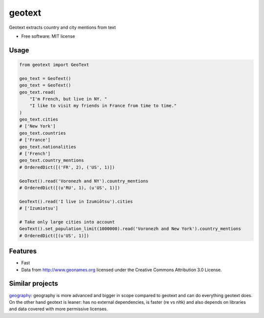 ===============================
geotext
===============================

Geotext extracts country and city mentions from text

* Free software: MIT license

Usage
-----
.. code-block:: python

        from geotext import GeoText

        geo_text = GeoText()
        geo_text = GeoText()
        geo_text.read(
            "I'm French, but live in NY. "
            "I like to visit my friends in France from time to time."
        )
        geo_text.cities
        # ['New York']
        geo_text.countries
        # ['France']
        geo_text.nationalities
        # ['French']
        geo_text.country_mentions
        # OrderedDict([('FR', 2), ('US', 1)])

        GeoText().read('Voronezh and NY').country_mentions
        # OrderedDict([(u'RU', 1), (u'US', 1)])

        GeoText().read('I live in Izumiōtsu').cities
        # ['Izumiotsu']

        # Take only large cities into account
        GeoText().set_population_limit(1000000).read('Voronezh and New York').country_mentions
        # OrderedDict([(u'US', 1)])

Features
--------
- Fast
- Data from http://www.geonames.org licensed under the Creative Commons Attribution 3.0 License.

Similar projects
----------------
`geography
<https://github.com/ushahidi/geograpy>`_: geography is more advanced and bigger in scope compared to geotext and can do everything geotext does. On the other hand geotext is leaner: has no external dependencies, is faster (re vs nltk) and also depends on libraries and data covered with more permissive licenses.
